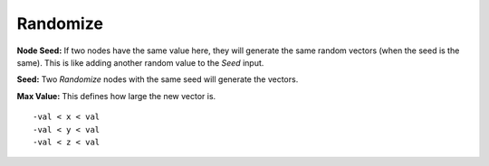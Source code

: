 Randomize
=========

.. image:: images/random_vector_node.png

**Node Seed:** If two nodes have the same value here, they will generate the same random vectors (when the seed is the same). This is like adding another random value to the *Seed* input.

**Seed:** Two *Randomize* nodes with the same seed will generate the vectors.

**Max Value:** This defines how large the new vector is.

::

	-val < x < val
	-val < y < val
	-val < z < val
